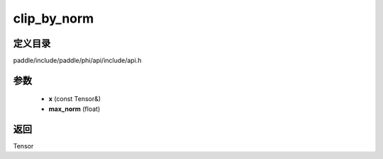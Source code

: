 .. _cn_api_paddle_experimental_clip_by_norm:

clip_by_norm
-------------------------------

.. cpp:function:: Tensor clip_by_norm ( const Tensor & x , float max_norm ) ;



定义目录
:::::::::::::::::::::
paddle/include/paddle/phi/api/include/api.h

参数
:::::::::::::::::::::
	- **x** (const Tensor&)
	- **max_norm** (float)

返回
:::::::::::::::::::::
Tensor
